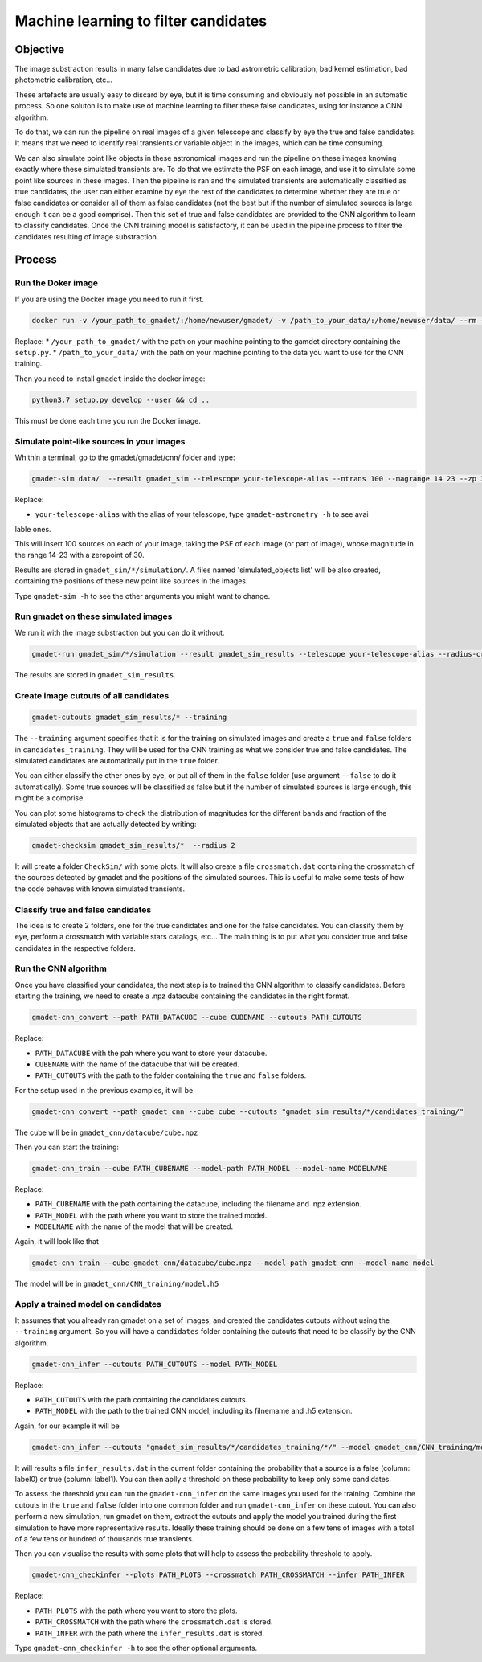 =====================================
Machine learning to filter candidates
=====================================


Objective
---------

The image substraction results in many false candidates due to bad astrometric calibration, bad kernel estimation, bad photometric calibration, etc...


These artefacts are usually easy to discard by eye, but it is time consuming and obviously not possible in an automatic process. So one soluton is to make use of machine learning to filter these false candidates, using for instance a CNN algorithm.

To do that, we can run the pipeline on real images of a given telescope and classify by eye the true and false candidates. It means that we need to identify real transients or variable object in the images, which can be time consuming.

We can also simulate point like objects in these astronomical images and run the pipeline on these images knowing exactly where these simulated transients are. To do that we estimate the PSF on each image, and use it to simulate some point like sources in these images. Then the pipeline is ran and the simulated transients are automatically classified as true candidates, the user can either examine by eye the rest of the candidates to determine whether they are true or false candidates or consider all of them as false candidates (not the best but if the number of simulated sources is large enough it can be a good comprise). Then this set of true and false candidates are provided to the CNN algorithm to learn to classify candidates. Once the CNN training model is satisfactory, it can be used in the pipeline process to filter the candidates resulting of image substraction.


Process
-------

Run the Doker image
^^^^^^^^^^^^^^^^^^^

If you are using the Docker image you need to run it first.

.. code-block:: console

   docker run -v /your_path_to_gmadet/:/home/newuser/gmadet/ -v /path_to_your_data/:/home/newuser/data/ --rm -it dcorre/gmadet

Replace:
* ``/your_path_to_gmadet/`` with the path on your machine pointing to the gamdet directory containing the ``setup.py``.
* ``/path_to_your_data/`` with the path on your machine pointing to the data you want to use for the CNN training.

Then you need to install ``gmadet`` inside the docker image:

.. code-block:: console

   python3.7 setup.py develop --user && cd ..

This must be done each time you run the Docker image.



Simulate point-like sources in your images
^^^^^^^^^^^^^^^^^^^^^^^^^^^^^^^^^^^^^^^^^^

Whithin a terminal, go to the gmadet/gmadet/cnn/ folder and type:

.. code-block:: console

   gmadet-sim data/  --result gmadet_sim --telescope your-telescope-alias --ntrans 100 --magrange 14 23 --zp 30

Replace:

* ``your-telescope-alias`` with the alias of your telescope, type ``gmadet-astrometry -h`` to see avai
lable ones.

This will insert 100 sources on each of your image, taking the PSF of each image (or part of image), whose magnitude in the range 14-23 with a zeropoint of 30.

Results are stored in ``gmadet_sim/*/simulation/``. A files named 'simulated_objects.list' will be also created, containing the positions of these new point like sources in the images.


Type ``gmadet-sim -h`` to see the other arguments you might want to change.


Run gmadet on these simulated images
^^^^^^^^^^^^^^^^^^^^^^^^^^^^^^^^^^^^

We run it with the image substraction but you can do it without.

.. code-block:: console

   gmadet-run gmadet_sim/*/simulation --result gmadet_sim_results --telescope your-telescope-alias --radius-crossmatch 3 --threshold 4 --sub ps1 --ps1-method individual

The results are stored in ``gmadet_sim_results``.


Create image cutouts of all candidates
^^^^^^^^^^^^^^^^^^^^^^^^^^^^^^^^^^^^^^

.. code-block:: console

    gmadet-cutouts gmadet_sim_results/* --training

The ``--training`` argument specifies that it is for the training on simulated images and create a ``true`` and ``false`` folders in ``candidates_training``. They will be used for the CNN training as what we consider true and false candidates. The simulated candidates are automatically put in the ``true`` folder.

You can either classify the other ones by eye, or put all of them in the ``false`` folder (use argument ``--false`` to do it automatically). Some true sources will be classified as false but if the number of simulated sources is large enough, this might be a comprise.


You can plot some histograms to check the distribution of magnitudes for the different bands and fraction of the simulated objects that are actually detected by writing:

.. code-block:: console

    gmadet-checksim gmadet_sim_results/*  --radius 2

It will create a folder ``CheckSim/`` with some plots. It will also create a file ``crossmatch.dat`` containing the crossmatch of the sources detected by gmadet and the positions of the simulated sources. This is useful to make some tests of how the code behaves with known simulated transients.


Classify true and false candidates
^^^^^^^^^^^^^^^^^^^^^^^^^^^^^^^^^^

The idea is to create 2 folders, one for the true candidates and one for the false candidates. You can classify them by eye, perform a crossmatch with variable stars catalogs, etc...
The main thing is to put what you consider true and false candidates in the respective folders.


Run the CNN algorithm
^^^^^^^^^^^^^^^^^^^^^

Once you have classified your candidates, the next step is to trained the CNN algorithm to classify candidates. Before starting the training, we need to create a .npz datacube containing the candidates in the right format.

.. code-block:: console

    gmadet-cnn_convert --path PATH_DATACUBE --cube CUBENAME --cutouts PATH_CUTOUTS

Replace:

* ``PATH_DATACUBE`` with the pah where you want to store your datacube.
* ``CUBENAME`` with the name of the datacube that will be created.
* ``PATH_CUTOUTS`` with the path to the folder containing the ``true`` and ``false`` folders.

For the setup used in the previous examples, it will be

.. code-block:: console

    gmadet-cnn_convert --path gmadet_cnn --cube cube --cutouts "gmadet_sim_results/*/candidates_training/"

The cube will be in ``gmadet_cnn/datacube/cube.npz``

Then you can start the training:

.. code-block:: console

    gmadet-cnn_train --cube PATH_CUBENAME --model-path PATH_MODEL --model-name MODELNAME

Replace:

* ``PATH_CUBENAME`` with the path containing the datacube, including the filename and .npz extension.
* ``PATH_MODEL`` with the path where you want to store the trained model.
* ``MODELNAME`` with the name of the model that will be created.

Again, it will look like that

.. code-block:: console

    gmadet-cnn_train --cube gmadet_cnn/datacube/cube.npz --model-path gmadet_cnn --model-name model

The model will be in ``gmadet_cnn/CNN_training/model.h5``


Apply a trained model on candidates
^^^^^^^^^^^^^^^^^^^^^^^^^^^^^^^^^^^

It assumes that you already ran gmadet on a set of images, and created the candidates cutouts without using the ``--training`` argument. So you will have a ``candidates`` folder containing the cutouts that need to be classify by the CNN algorithm.

.. code-block:: console

    gmadet-cnn_infer --cutouts PATH_CUTOUTS --model PATH_MODEL

Replace:

* ``PATH_CUTOUTS`` with the path containing the candidates cutouts.
* ``PATH_MODEL`` with the path to the trained CNN model, including its filnemame and .h5 extension.

Again, for our example it will be

.. code-block:: console

    gmadet-cnn_infer --cutouts "gmadet_sim_results/*/candidates_training/*/" --model gmadet_cnn/CNN_training/model.h5

It will results a file ``infer_results.dat`` in the current folder containing the probability that a source is a false (column: label0) or true (column: label1). You can then aplly a threshold on these probability to keep only some candidates.

To assess the threshold you can run the ``gmadet-cnn_infer`` on the same images you used for the training. Combine the cutouts in the ``true`` and ``false`` folder into one common folder and run ``gmadet-cnn_infer`` on these cutout.
You can also perform a new simulation, run gmadet on them, extract the cutouts and apply the model you trained during the first simulation to have more representative results.
Ideally these training should be done on a few tens of images with a total of a few tens or hundred of thousands true transients.

Then you can visualise the results with some plots that will help to assess the probability threshold to apply.

.. code-block:: console

    gmadet-cnn_checkinfer --plots PATH_PLOTS --crossmatch PATH_CROSSMATCH --infer PATH_INFER

Replace:

* ``PATH_PLOTS`` with the path where you want to store the plots.
* ``PATH_CROSSMATCH`` with the path where the ``crossmatch.dat`` is stored.
* ``PATH_INFER`` with the path where the ``infer_results.dat`` is stored.


Type ``gmadet-cnn_checkinfer -h`` to see the other optional arguments.
